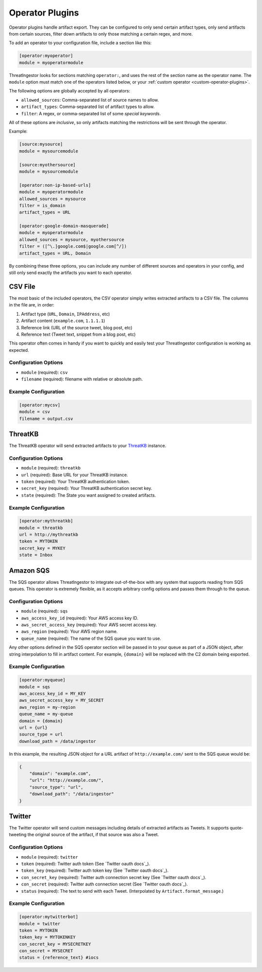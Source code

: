 .. _operator-plugins:

Operator Plugins
================

Operator plugins handle artifact export. They can be configured to only send
certain artifact types, only send artifacts from certain sources, filter down
artifacts to only those matching a certain regex, and more.

To add an operator to your configuration file, include a section like this:

.. code-block:: ini

    [operator:myoperator]
    module = myoperatormodule

ThreatIngestor looks for sections matching ``operator:``, and uses the rest
of the section name as the operator name. The ``module`` option must match
one of the operators listed below, or your :ref:`custom operator
<custom-operator-plugins>`.

The following options are globally accepted by all operators:

* ``allowed_sources``: Comma-separated list of source names to allow.
* ``artifact_types``: Comma-separated list of artifact types to allow.
* ``filter``: A regex, or comma-separated list of some `special keywords`.

All of these options are *inclusive*, so only artifacts matching the
restrictions will be sent through the operator.

Example: 

.. code-block:: ini

    [source:mysource]
    module = mysourcemodule

    [source:myothersource]
    module = mysourcemodule

    [operator:non-ip-based-urls]
    module = myoperatormodule
    allowed_sources = mysource
    filter = is_domain
    artifact_types = URL

    [operator:google-domain-masquerade]
    module = myoperatormodule
    allowed_sources = mysource, myothersource
    filter = ([^\.]google.com$|google.com[^/])
    artifact_types = URL, Domain

By combining these three options, you can include any number of different
sources and operators in your config, and still only send exactly the artifacts
you want to each operator.

.. _csv-operator:

CSV File
--------

The most basic of the included operators, the CSV operator simply writes
extracted artifacts to a CSV file. The columns in the file are, in order:

1. Artifact type (``URL``, ``Domain``, ``IPAddress``, etc)
2. Artifact content (``example.com``, ``1.1.1.1``)
3. Reference link (URL of the source tweet, blog post, etc)
4. Reference text (Tweet text, snippet from a blog post, etc)

This operator often comes in handy if you want to quickly and easily test
your ThreatIngestor configuration is working as expected.

Configuration Options
~~~~~~~~~~~~~~~~~~~~~

* ``module`` (required): ``csv``
* ``filename`` (required): filename with relative or absolute path.

Example Configuration
~~~~~~~~~~~~~~~~~~~~~

.. code-block:: ini

    [operator:mycsv]
    module = csv
    filename = output.csv

.. _threatkb-operator:

ThreatKB
--------

The ThreatKB operator will send extracted artifacts to your ThreatKB_
instance.

Configuration Options
~~~~~~~~~~~~~~~~~~~~~

* ``module`` (required): ``threatkb``
* ``url`` (required): Base URL for your ThreatKB instance.
* ``token`` (required): Your ThreatKB authentication token.
* ``secret_key`` (required): Your ThreatKB authentication secret key.
* ``state`` (required): The State you want assigned to created artifacts.

Example Configuration
~~~~~~~~~~~~~~~~~~~~~

.. code-block:: ini

    [operator:mythreatkb]
    module = threatkb
    url = http://mythreatkb
    token = MYTOKEN
    secret_key = MYKEY
    state = Inbox

.. _sqs-operator:

Amazon SQS
----------

The SQS operator allows ThreatIngestor to integrate out-of-the-box with any
system that supports reading from SQS queues. This operator is extremely
flexible, as it accepts arbitrary config options and passes them through
to the queue.

Configuration Options
~~~~~~~~~~~~~~~~~~~~~

* ``module`` (required): ``sqs``
* ``aws_access_key_id`` (required): Your AWS access key ID.
* ``aws_secret_access_key`` (required): Your AWS secret access key.
* ``aws_region`` (required): Your AWS region name.
* ``queue_name`` (required): The name of the SQS queue you want to use.

Any other options defined in the SQS operator section will be passed in to your
queue as part of a JSON object, after string interpolation to fill in artifact
content. For example, ``{domain}`` will be replaced with the C2 domain being
exported.

Example Configuration
~~~~~~~~~~~~~~~~~~~~~

.. code-block:: ini

    [operator:myqueue]
    module = sqs
    aws_access_key_id = MY_KEY
    aws_secret_access_key = MY_SECRET
    aws_region = my-region
    queue_name = my-queue
    domain = {domain}
    url = {url}
    source_type = url
    download_path = /data/ingestor

In this example, the resulting JSON object for a URL artifact of
``http://example.com/`` sent to the SQS queue would be:

.. code-block:: json

    {
        "domain": "example.com",
        "url": "http://example.com/",
        "source_type": "url",
        "download_path": "/data/ingestor"
    }

.. _twitter-operator:

Twitter
-------

The Twitter operator will send custom messages including details of extracted
artifacts as Tweets. It supports quote-tweeting the original source of the
artifact, if that source was also a Tweet.

Configuration Options
~~~~~~~~~~~~~~~~~~~~~

* ``module`` (required): ``twitter``
* ``token`` (required): Twitter auth token (See `Twitter oauth docs`_).
* ``token_key`` (required): Twitter auth token key (See `Twitter oauth docs`_).
* ``con_secret_key`` (required): Twitter auth connection secret key (See
  `Twitter oauth docs`_).
* ``con_secret`` (required): Twitter auth connection secret (See `Twitter oauth
  docs`_).
* ``status`` (required): The text to send with each Tweet. (Interpolated by
  ``Artifact.format_message``.)

Example Configuration
~~~~~~~~~~~~~~~~~~~~~

.. code-block:: ini

    [operator:mytwitterbot]
    module = twitter
    token = MYTOKEN
    token_key = MYTOKENKEY
    con_secret_key = MYSECRETKEY
    con_secret = MYSECRET
    status = {reference_text} #iocs

.. _ThreatKB: https://github.com/InQuest/ThreatKB
